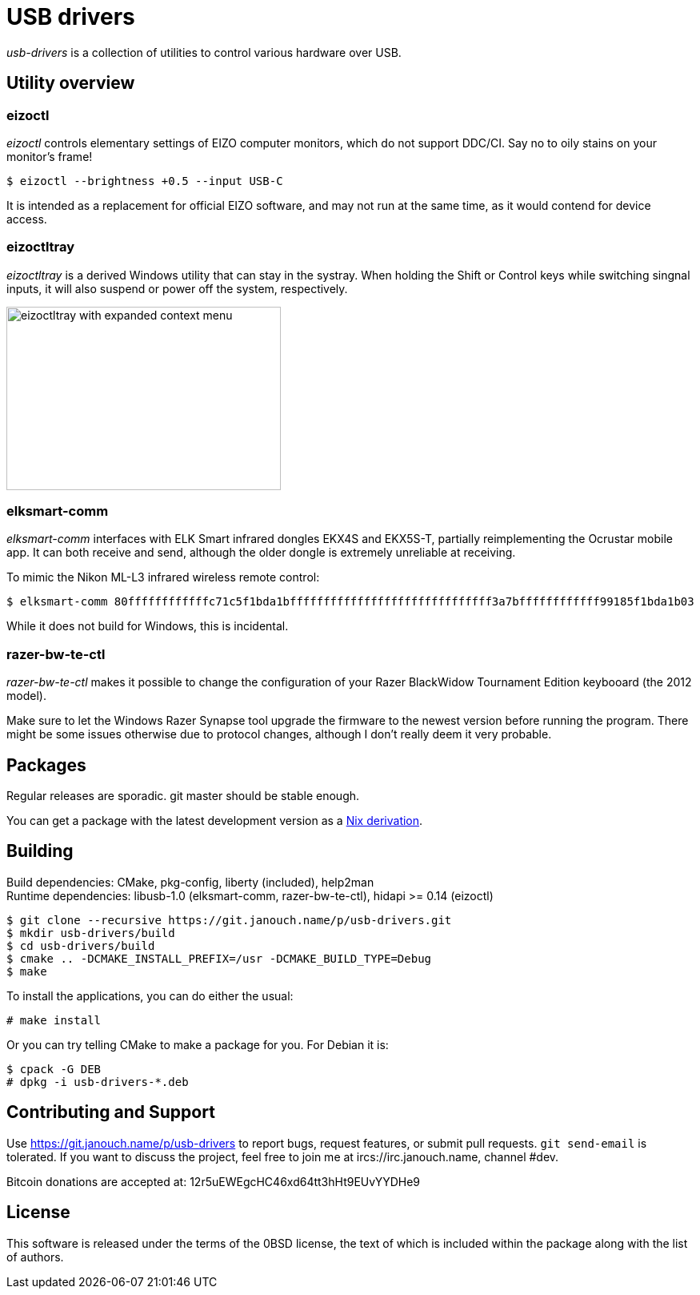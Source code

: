USB drivers
===========
:compact-option:

_usb-drivers_ is a collection of utilities to control various hardware over USB.

Utility overview
----------------

eizoctl
~~~~~~~
_eizoctl_ controls elementary settings of EIZO computer monitors, which do not
support DDC/CI.  Say no to oily stains on your monitor's frame!

 $ eizoctl --brightness +0.5 --input USB-C

It is intended as a replacement for official EIZO software,
and may not run at the same time, as it would contend for device access.

eizoctltray
~~~~~~~~~~~
_eizoctltray_ is a derived Windows utility that can stay in the systray.
When holding the Shift or Control keys while switching singnal inputs,
it will also suspend or power off the system, respectively.

image::eizoctltray.png["eizoctltray with expanded context menu", 343, 229]

elksmart-comm
~~~~~~~~~~~~~
_elksmart-comm_ interfaces with ELK Smart infrared dongles EKX4S and EKX5S-T,
partially reimplementing the Ocrustar mobile app.  It can both receive and send,
although the older dongle is extremely unreliable at receiving.

To mimic the Nikon ML-L3 infrared wireless remote control:

 $ elksmart-comm 80ffffffffffffc71c5f1bda1bffffffffffffffffffffffffffffff3a7bffffffffffff99185f1bda1b03

While it does not build for Windows, this is incidental.

razer-bw-te-ctl
~~~~~~~~~~~~~~~
_razer-bw-te-ctl_ makes it possible to change the configuration of your Razer
BlackWidow Tournament Edition keybooard (the 2012 model).

Make sure to let the Windows Razer Synapse tool upgrade the firmware to the
newest version before running the program.  There might be some issues otherwise
due to protocol changes, although I don't really deem it very probable.

Packages
--------
Regular releases are sporadic.  git master should be stable enough.

You can get a package with the latest development version
as a https://git.janouch.name/p/nixexprs[Nix derivation].

Building
--------
Build dependencies:
 CMake, pkg-config, liberty (included), help2man +
Runtime dependencies:
 libusb-1.0 (elksmart-comm, razer-bw-te-ctl), hidapi >= 0.14 (eizoctl)

 $ git clone --recursive https://git.janouch.name/p/usb-drivers.git
 $ mkdir usb-drivers/build
 $ cd usb-drivers/build
 $ cmake .. -DCMAKE_INSTALL_PREFIX=/usr -DCMAKE_BUILD_TYPE=Debug
 $ make

To install the applications, you can do either the usual:

 # make install

Or you can try telling CMake to make a package for you.  For Debian it is:

 $ cpack -G DEB
 # dpkg -i usb-drivers-*.deb

Contributing and Support
------------------------
Use https://git.janouch.name/p/usb-drivers to report bugs, request features,
or submit pull requests.  `git send-email` is tolerated.  If you want to discuss
the project, feel free to join me at ircs://irc.janouch.name, channel #dev.

Bitcoin donations are accepted at: 12r5uEWEgcHC46xd64tt3hHt9EUvYYDHe9

License
-------
This software is released under the terms of the 0BSD license, the text of which
is included within the package along with the list of authors.
